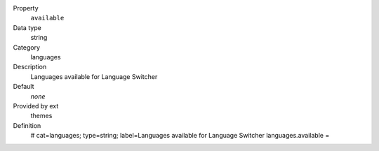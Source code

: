 .. ..................................
.. container:: table-row dl-horizontal panel panel-default constants themes cat_languages

	Property
		``available``

	Data type
		string

	Category
		languages

	Description
		Languages available for Language Switcher

	Default
		*none*

	Provided by ext
		themes

	Definition
		# cat=languages; type=string; label=Languages available for Language Switcher
		languages.available =